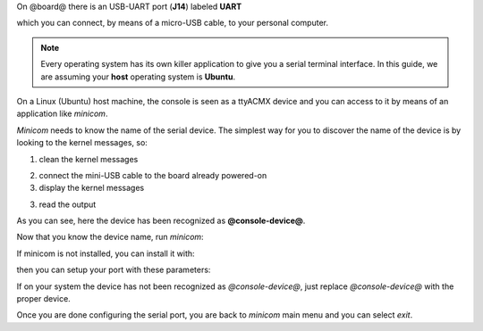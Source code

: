 On @board@ there is an USB-UART port (**J14**) labeled **UART**

.. image:: _static/board-uart.jpg

which you can connect, by means of a micro-USB cable, to your personal computer.

.. note::

 Every operating system has its own killer application to give you a serial terminal interface. In this guide, we are assuming your **host** operating system is **Ubuntu**.

On a Linux (Ubuntu) host machine, the console is seen as a ttyACMX device and you can access to it by means
of an application like *minicom*.

*Minicom* needs to know the name of the serial device. The simplest way for you to discover
the name of the device is by looking to the kernel messages, so:

1. clean the kernel messages

.. host::

 | sudo dmesg -c

2. connect the mini-USB cable to the board already powered-on

3. display the kernel messages

.. host::

 | dmesg

3. read the output

.. host::

 | [29629.785374] usb 3-2: >new full-speed USB device number 4 using xhci_hcd
 | [29629.806908] usb 3-2: >New USB device found, idVendor=04b4, idProduct=0008
 | [29629.806915] usb 3-2: >New USB device strings: Mfr=1, Product=2, SerialNumber=4
 | [29629.806919] usb 3-2: >Product: Cypress-USB2UART-0123456
 | [29629.806922] usb 3-2: >Manufacturer: 2012 Cypress Semiconductor
 | [29629.806925] usb 3-2: >SerialNumber: 0201258B0816
 | [29629.858654] cdc_acm 3-2:1.0: >This device cannot do calls on its own. It is not a modem.
 | [29629.858705] cdc_acm 3-2:1.0: >ttyACM0: USB ACM device
 | [29629.859345] usbcore: registered new interface driver cdc_acm
 | [29629.859347] cdc_acm: USB Abstract Control Model driver for USB modems and ISDN adapters

As you can see, here the device has been recognized as **@console-device@**.

Now that you know the device name, run *minicom*:

.. host::

 | sudo minicom -ws

If minicom is not installed, you can install it with:

.. host::

 | sudo apt-get install minicom

then you can setup your port with these parameters:

.. host::

 | +-----------------------------------------------------------------------+
 | | A -    Serial Device      : /dev/ttyACM0                              |
 | | B - Lockfile Location     : /var/lock                                 |
 | | C -   Callin Program      :                                           |
 | | D -  Callout Program      :                                           |
 | | E -    Bps/Par/Bits       : 115200 8N1                                |
 | | F - Hardware Flow Control : No                                        |
 | | G - Software Flow Control : No                                        |
 | |                                                                       |
 | |    Change which setting?                                              |
 | +-----------------------------------------------------------------------+
 |         | Screen and keyboard      |
 |         | Save setup as dfl        |
 |         | Save setup as..          |
 |         | Exit                     |
 |         | Exit from Minicom        |
 |         +--------------------------+

If on your system the device has not been recognized as *@console-device@*, just replace *@console-device@*
with the proper device.

Once you are done configuring the serial port, you are back to *minicom* main menu and you can select *exit*.

